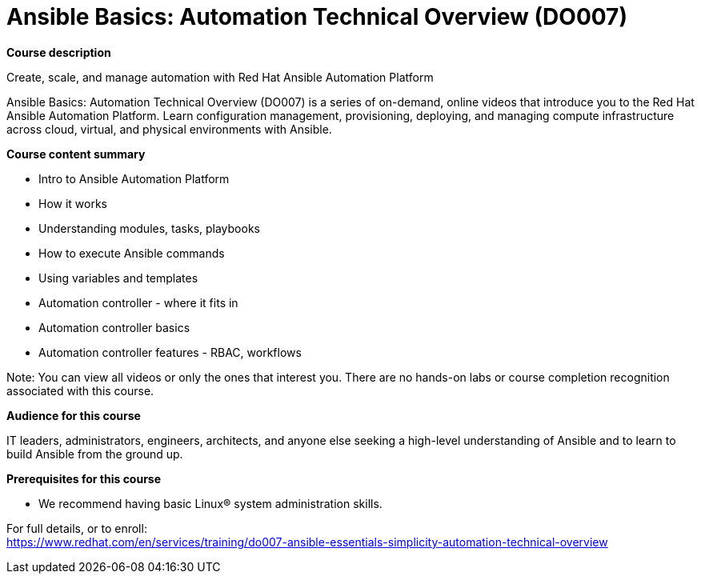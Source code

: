 = Ansible Basics: Automation Technical Overview (DO007)

*Course description*

Create, scale, and manage automation with Red Hat Ansible Automation Platform

Ansible Basics: Automation Technical Overview (DO007) is a series of on-demand, online videos that introduce you to the Red Hat Ansible Automation Platform. Learn configuration management, provisioning, deploying, and managing compute infrastructure across cloud, virtual, and physical environments with Ansible.

*Course content summary*

*  Intro to Ansible Automation Platform 
*  How it works
*  Understanding modules, tasks, playbooks
*  How to execute Ansible commands
*  Using variables and templates
*  Automation controller - where it fits in
*  Automation controller basics
*  Automation controller features - RBAC, workflows

Note: You can view all videos or only the ones that interest you. There are no hands-on labs or course completion recognition associated with this course.

*Audience for this course*

IT leaders, administrators, engineers, architects, and anyone else seeking a high-level understanding of Ansible and to learn to build Ansible from the ground up.

*Prerequisites for this course*

* We recommend having basic Linux(R) system administration skills.


For full details, or to enroll: +
https://www.redhat.com/en/services/training/do007-ansible-essentials-simplicity-automation-technical-overview
